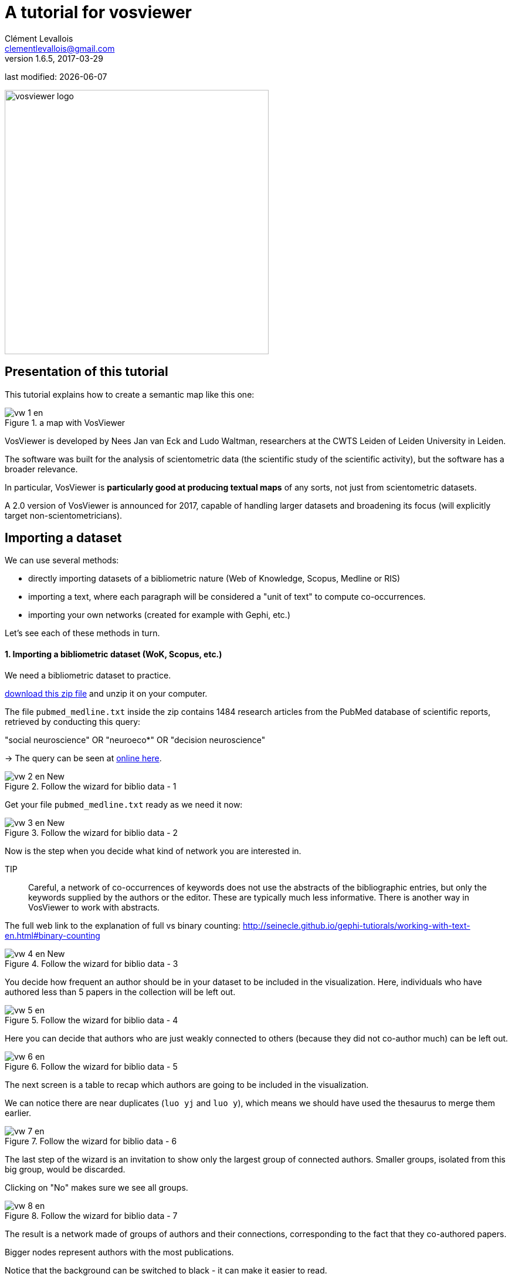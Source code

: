 = A tutorial for vosviewer
Clément Levallois <clementlevallois@gmail.com>
v. 1.6.5, 2017-03-29

last modified: {docdate}

:icons!:
:iconsfont:   font-awesome
:revnumber: 1.0
:example-caption!:
ifndef::imagesdir[:imagesdir: ../images]
ifndef::sourcedir[:sourcedir: ../../../main/java]

:title-logo-image: vosviewer-logo.png[width="450" align="center"]

image::vosviewer-logo.png[width="450" align="center"]

//ST: 'Escape' or 'o' to see all sides, F11 for full screen, 's' for speaker notes

== Presentation of this tutorial
//ST: Presentation of this tutorial

//ST: !
This tutorial explains how to create a semantic map like this one:

image::vw-1-en.png[align="center", title="a map with VosViewer"]

//ST: !
VosViewer is developed by Nees Jan van Eck and Ludo Waltman, researchers at the CWTS Leiden of Leiden University in Leiden.

//ST: !

The software was built for the analysis of scientometric data (the scientific study of the scientific activity), but the software has a broader relevance.

In particular, VosViewer is *particularly good at producing textual maps* of any sorts, not just from scientometric datasets.

A 2.0 version of VosViewer is announced for 2017, capable of handling larger datasets and broadening its focus (will explicitly target non-scientometricians).

== Importing a dataset
//ST: Importing a dataset

We can use several methods:

- directly importing datasets of a bibliometric nature (Web of Knowledge, Scopus, Medline or RIS)
- importing a text, where each paragraph will be considered a "unit of text" to compute co-occurrences.
- importing your own networks (created for example with Gephi, etc.)

Let's see each of these methods in turn.

//ST: !
==== 1. Importing a bibliometric dataset (WoK, Scopus, etc.)
//ST: !

We need a bibliometric dataset to practice.

link:../resources/pubmed_medline.zip[download this zip file] and unzip it on your computer.


//ST: !
The file `pubmed_medline.txt` inside the zip contains 1484 research articles from the PubMed database of scientific reports, retrieved by conducting this query:

"social neuroscience" OR "neuroeco*" OR "decision neuroscience"

-> The query can be seen at https://www.ncbi.nlm.nih.gov/pubmed?term=(%22social%20neuroscience%22%20OR%20%22neuroeco*%22%20OR%20%22decision%20neuroscience%22)[online here].


//ST: !

image::vw-2-en_New.png[align="center", title="Follow the wizard for biblio data - 1"]

//ST: !

Get your file `pubmed_medline.txt` ready as we need it now:

//ST: !

image::vw-3-en_New.png[align="center", title="Follow the wizard for biblio data - 2"]

//ST: !

Now is the step when you decide what kind of network you are interested in.

TIP:: Careful, a network of co-occurrences of keywords does not use the abstracts of the bibliographic entries, but only the keywords supplied by the authors or the editor. These are typically much less informative. There is another way in VosViewer to work with abstracts.

The full web link to the explanation of full vs binary counting: http://seinecle.github.io/gephi-tutiorals/working-with-text-en.html#binary-counting


//ST: !
image::vw-4-en_New.png[align="center", title="Follow the wizard for biblio data - 3"]

//ST: !

You decide how frequent an author should be in your dataset to be included in the visualization.
Here, individuals who have authored less than 5 papers in the collection will be left out.

image::vw-5-en.png[align="center", title="Follow the wizard for biblio data - 4"]

//ST: !

Here you can decide that authors who are just weakly connected to others (because they did not co-author much) can be left out.

image::vw-6-en.png[align="center", title="Follow the wizard for biblio data - 5"]

//ST: !
The next screen is a table to recap which authors are going to be included in the visualization.

We can notice there are near duplicates (`luo yj` and `luo y`), which means we should have used the thesaurus to merge them earlier.

//ST: !
image::vw-7-en.png[align="center", title="Follow the wizard for biblio data - 6"]

//ST: !
The last step of the wizard is an invitation to show only the largest group of connected authors. Smaller groups, isolated from this big group, would be discarded.

Clicking on "No" makes sure we see all groups.

image::vw-8-en.png[align="center", title="Follow the wizard for biblio data - 7"]

//ST: !
The result is a network made of groups of authors and their connections, corresponding to the fact that they co-authored papers.

Bigger nodes represent authors with the most publications.

Notice that the background can be switched to black - it can make it easier to read.

//ST: !
image::vw-9-en_New.png[align="center", title="Follow the wizard for biblio data - 8"]

//ST: !
Before going into the details of the visualization, we'll see how to import to other kinds of data source:

//ST: !
==== 1. Importing a text (of a bibliometric nature or not)
//ST: !

We need a dataset to practice.

The dataset must be a single text file, where each unit of text *is a paragraph*. The network will be made of most frequent terms in the network. Terms appearing in the same paragraphs will be connected.

See https://seinecle.github.io/gephi-tutorials/generated-html/working-with-text-en.html#_computing_connections_edges_in_the_network[this page] for more precisions on units of text / paragraphs.

//ST: !

link:../resources/pubmed_abstracts.zip[download this zip file] and unzip it on your computer.

//ST: !
The file `pubmed_abstracts.txt` inside the zip contains 1484 abstracts (short summaries) of research articles from the PubMed database of scientific reports, retrieved by conducting this query:

"social neuroscience" OR "neuroeco*" OR "decision neuroscience"

-> The query can be seen at https://www.ncbi.nlm.nih.gov/pubmed?term=(%22social%20neuroscience%22%20OR%20%22neuroeco*%22%20OR%20%22decision%20neuroscience%22)[online here].
(the query returns more than 1484 results, because some articles have no abstract).

//ST: !
As a sidenote, these abstracts were extracted from the pubmed records in the following way:

- installing Anaconda, a toolkit for Python with many useful things inside
- installing Metaknowledge, a bibliometric toolkit in Python
- running this Jupyter notebook:

//ST: !
[source,Python]
----
import metaknowledge as mk
import networkx as nx
import matplotlib.pyplot as plt
%matplotlib inline
import metaknowledge.contour as mkv
import pandas

RC = mk.RecordCollection("pubmed_medline.txt")
for R in RC:
    if 'AB' in R.keys():
        print(R['AB'])
        print('\n')
----

//ST: !
image::vw-10-en.png[align="center", title="Using Metaknowledge to extract abstracts from records"]

//ST: !
We follow the wizard that will create the text map for us:

//ST: !
image::vw-11-en.png[align="center", title="Follow the wizard for text maps - 1"]

//ST: !
Now we can choose the format of our input file.

`Vosviewer` format: this is where we can load a file made of paragraphs:


//ST: !
image::vw-13-en.png[align="center", title="Choosing the VosViewer format"]

//ST: !
But VosViewer has scientometrics functions, which actually can extract abstracts directly from MEDLINE entries (or Scopus, Web of Knowledge...)

So we can actually come back to the file we had at the beginninf of this tutorial (`pubmed_medline.txt`) and choose the `PubMed` format:

//ST: !
image::vw-14-en.png[align="center", title="Choosing the PuMed format"]

//ST: !
Loading a file in the PubMed / Medline format allows for a finer control:

- we are asked if we want to load abstracts, titles, or both
- it will remove copyright statements for us (such as "Copyright @Elsevier 2016") which often pollute the text.

//ST: !
image::vw-15-en.png[align="center", title="Choosing the PuMed format"]


//ST: !
The next screen, as before, asks if we prefer binary or full counting, and if we have a thesaurus file.

//ST: !
We must then select the minimum frequency of a term (number of times it occurs in total) to be included in the map:

image::vw-16-en.png[align="center", title="Minimum frequency for a term to be included"]

//ST: !
The next screen invites us to select the most "relevant" terms, with a parameter already set to a default value.

While the definition of "relevance" is difficult to explain briefly, its basic idea is that a term is all the more relevant that it tends to be associated with specific words, not with all words equally.

The developers of VosViewer explain their approach https://arxiv.org/ftp/arxiv/papers/1109/1109.2058.pdf[here].

//ST: !
image::vw-17-en.png[align="center", title="Selecting the most relevant words"]

//ST: !
The last screen of the wizard recaps in a table the terms which will be included  in the map, ranked by relevance.

//ST: !

image::vw-18-en.png[align="center", title="Recap table"]


//ST: !
The result:

//ST: !

image::vw-19-en.png[align="center", title="Result - the map of terms"]

//ST: !
==== 3. Importing a network (gml format or pajek)
//ST: !

This part will not be developed in this tutoriaal as this is straightforward: you have a file in gml or pajek format, you import it:

image::vw-20-en.png[align="center", title="Importing a network"]

//ST: !
It should however be noted that the import of gml files created with Gephi generates error - possibly a result of the GML format being poorly defined?



== (to be continued)
//ST: (to be continued)


== More tutorials on vosviewer
//ST: More tutorials on vosviewer
//ST: !

- The manual of vosviewer is included as a pdf file in the zip when downloading the software.


== the end

//ST: The end!
